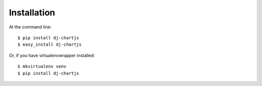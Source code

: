 ============
Installation
============

At the command line::

    $ pip install dj-chartjs
    $ easy_install dj-chartjs

Or, if you have virtualenvwrapper installed::

    $ mkvirtualenv venv
    $ pip install dj-chartjs
